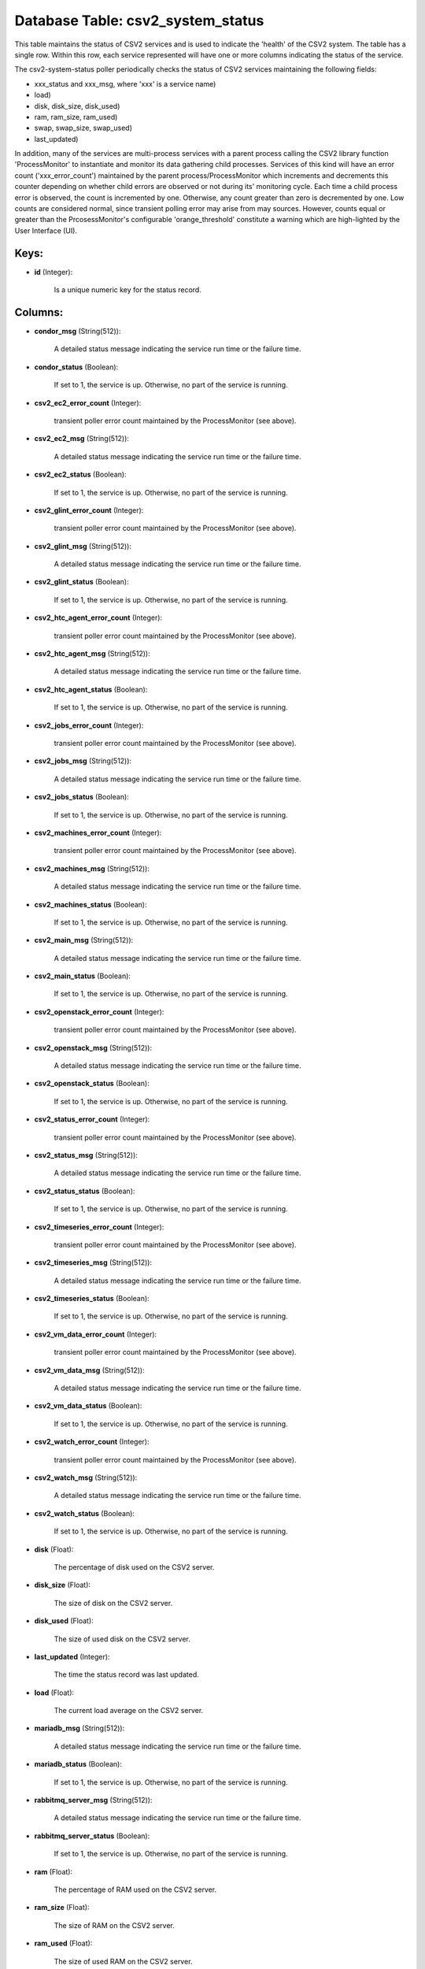 .. File generated by /opt/cloudscheduler/utilities/schema_doc - DO NOT EDIT
..
.. To modify the contents of this file:
..   1. edit the template file ".../cloudscheduler/docs/schema_doc/tables/csv2_system_status.yaml"
..   2. run the utility ".../cloudscheduler/utilities/schema_doc"
..

Database Table: csv2_system_status
==================================

This table maintains the status of CSV2 services and is used to
indicate the 'health' of the CSV2 system. The table has a single
row. Within this row, each service represented will have one or more
columns indicating the status of the service.

The csv2-system-status poller periodically checks the status of CSV2 services maintaining the
following fields:

* xxx_status and xxx_msg, where 'xxx' is a service name)

* load)

* disk, disk_size, disk_used)

* ram, ram_size, ram_used)

* swap, swap_size, swap_used)

* last_updated)

In addition, many of the services are multi-process services with a parent
process calling the CSV2 library function 'ProcessMonitor' to instantiate and monitor its
data gathering child processes. Services of this kind will have an error
count ('xxx_error_count') maintained by the parent process/ProcessMonitor which increments and decrements this
counter depending on whether child errors are observed or not during its'
monitoring cycle. Each time a child process error is observed, the count
is incremented by one. Otherwise, any count greater than zero is decremented
by one. Low counts are considered normal, since transient polling error may
arise from may sources. However, counts equal or greater than the PrcosessMonitor's
configurable 'orange_threshold' constitute a warning which are high-lighted by the User Interface
(UI).


Keys:
^^^^^^^^

* **id** (Integer):

      Is a unique numeric key for the status record.


Columns:
^^^^^^^^

* **condor_msg** (String(512)):

      A detailed status message indicating the service run time or the failure
      time.

* **condor_status** (Boolean):

      If set to 1, the service is up. Otherwise, no part of
      the service is running.

* **csv2_ec2_error_count** (Integer):

      transient poller error count maintained by the ProcessMonitor (see above).

* **csv2_ec2_msg** (String(512)):

      A detailed status message indicating the service run time or the failure
      time.

* **csv2_ec2_status** (Boolean):

      If set to 1, the service is up. Otherwise, no part of
      the service is running.

* **csv2_glint_error_count** (Integer):

      transient poller error count maintained by the ProcessMonitor (see above).

* **csv2_glint_msg** (String(512)):

      A detailed status message indicating the service run time or the failure
      time.

* **csv2_glint_status** (Boolean):

      If set to 1, the service is up. Otherwise, no part of
      the service is running.

* **csv2_htc_agent_error_count** (Integer):

      transient poller error count maintained by the ProcessMonitor (see above).

* **csv2_htc_agent_msg** (String(512)):

      A detailed status message indicating the service run time or the failure
      time.

* **csv2_htc_agent_status** (Boolean):

      If set to 1, the service is up. Otherwise, no part of
      the service is running.

* **csv2_jobs_error_count** (Integer):

      transient poller error count maintained by the ProcessMonitor (see above).

* **csv2_jobs_msg** (String(512)):

      A detailed status message indicating the service run time or the failure
      time.

* **csv2_jobs_status** (Boolean):

      If set to 1, the service is up. Otherwise, no part of
      the service is running.

* **csv2_machines_error_count** (Integer):

      transient poller error count maintained by the ProcessMonitor (see above).

* **csv2_machines_msg** (String(512)):

      A detailed status message indicating the service run time or the failure
      time.

* **csv2_machines_status** (Boolean):

      If set to 1, the service is up. Otherwise, no part of
      the service is running.

* **csv2_main_msg** (String(512)):

      A detailed status message indicating the service run time or the failure
      time.

* **csv2_main_status** (Boolean):

      If set to 1, the service is up. Otherwise, no part of
      the service is running.

* **csv2_openstack_error_count** (Integer):

      transient poller error count maintained by the ProcessMonitor (see above).

* **csv2_openstack_msg** (String(512)):

      A detailed status message indicating the service run time or the failure
      time.

* **csv2_openstack_status** (Boolean):

      If set to 1, the service is up. Otherwise, no part of
      the service is running.

* **csv2_status_error_count** (Integer):

      transient poller error count maintained by the ProcessMonitor (see above).

* **csv2_status_msg** (String(512)):

      A detailed status message indicating the service run time or the failure
      time.

* **csv2_status_status** (Boolean):

      If set to 1, the service is up. Otherwise, no part of
      the service is running.

* **csv2_timeseries_error_count** (Integer):

      transient poller error count maintained by the ProcessMonitor (see above).

* **csv2_timeseries_msg** (String(512)):

      A detailed status message indicating the service run time or the failure
      time.

* **csv2_timeseries_status** (Boolean):

      If set to 1, the service is up. Otherwise, no part of
      the service is running.

* **csv2_vm_data_error_count** (Integer):

      transient poller error count maintained by the ProcessMonitor (see above).

* **csv2_vm_data_msg** (String(512)):

      A detailed status message indicating the service run time or the failure
      time.

* **csv2_vm_data_status** (Boolean):

      If set to 1, the service is up. Otherwise, no part of
      the service is running.

* **csv2_watch_error_count** (Integer):

      transient poller error count maintained by the ProcessMonitor (see above).

* **csv2_watch_msg** (String(512)):

      A detailed status message indicating the service run time or the failure
      time.

* **csv2_watch_status** (Boolean):

      If set to 1, the service is up. Otherwise, no part of
      the service is running.

* **disk** (Float):

      The percentage of disk used on the CSV2 server.

* **disk_size** (Float):

      The size of disk on the CSV2 server.

* **disk_used** (Float):

      The size of used disk on the CSV2 server.

* **last_updated** (Integer):

      The time the status record was last updated.

* **load** (Float):

      The current load average on the CSV2 server.

* **mariadb_msg** (String(512)):

      A detailed status message indicating the service run time or the failure
      time.

* **mariadb_status** (Boolean):

      If set to 1, the service is up. Otherwise, no part of
      the service is running.

* **rabbitmq_server_msg** (String(512)):

      A detailed status message indicating the service run time or the failure
      time.

* **rabbitmq_server_status** (Boolean):

      If set to 1, the service is up. Otherwise, no part of
      the service is running.

* **ram** (Float):

      The percentage of RAM used on the CSV2 server.

* **ram_size** (Float):

      The size of RAM on the CSV2 server.

* **ram_used** (Float):

      The size of used RAM on the CSV2 server.

* **swap** (Float):

      The percentage of swap space used on the CSV2 server.

* **swap_size** (Float):

      The size of swap space on the CSV2 server.

* **swap_used** (Float):

      The size of used swap space on the CSV2 server.

